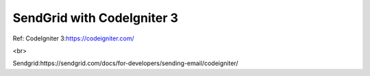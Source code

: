 ###################
SendGrid with CodeIgniter 3
###################


Ref:
CodeIgniter 3:https://codeigniter.com/

<br>


Sendgrid:https://sendgrid.com/docs/for-developers/sending-email/codeigniter/
